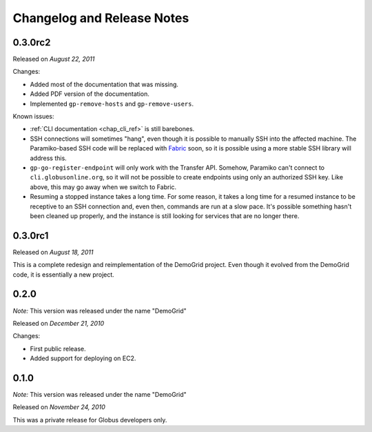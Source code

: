 .. _changelog:

Changelog and Release Notes
***************************

0.3.0rc2
========
Released on *August 22, 2011*

Changes:

* Added most of the documentation that was missing.
* Added PDF version of the documentation.
* Implemented ``gp-remove-hosts`` and ``gp-remove-users``.

Known issues:

* :ref:`CLI documentation <chap_cli_ref>` is still barebones.
* SSH connections will sometimes "hang", even though it is possible to manually SSH into
  the affected machine. The Paramiko-based SSH code will be replaced with `Fabric <http://docs.fabfile.org/en/1.2.1/index.html>`_
  soon, so it is possible using a more stable SSH library will address this.
* ``gp-go-register-endpoint`` will only work with the Transfer API. Somehow, Paramiko
  can't connect to ``cli.globusonline.org``, so it will not be possible to create
  endpoints using only an authorized SSH key. Like above, this may go away when we
  switch to Fabric.
* Resuming a stopped instance takes a long time. For some reason, it takes a long time
  for a resumed instance to be receptive to an SSH connection and, even then, commands
  are run at a slow pace. It's possible something hasn't been cleaned up properly,
  and the instance is still looking for services that are no longer there. 

0.3.0rc1
========
Released on *August 18, 2011*

This is a complete redesign and reimplementation of the DemoGrid project. Even though it
evolved from the DemoGrid code, it is essentially a new project. 

0.2.0
=====
*Note:* This version was released under the name "DemoGrid"

Released on *December 21, 2010*

Changes:

* First public release.
* Added support for deploying on EC2.

0.1.0
=====
*Note:* This version was released under the name "DemoGrid"

Released on *November 24, 2010*

This was a private release for Globus developers only.